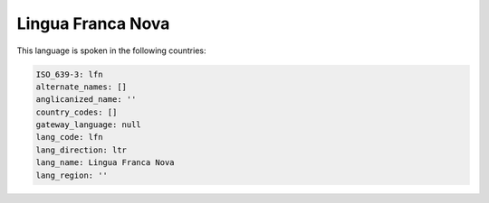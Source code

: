 .. _lfn:

Lingua Franca Nova
==================

This language is spoken in the following countries:


.. code-block:: yaml

    ISO_639-3: lfn
    alternate_names: []
    anglicanized_name: ''
    country_codes: []
    gateway_language: null
    lang_code: lfn
    lang_direction: ltr
    lang_name: Lingua Franca Nova
    lang_region: ''
    
